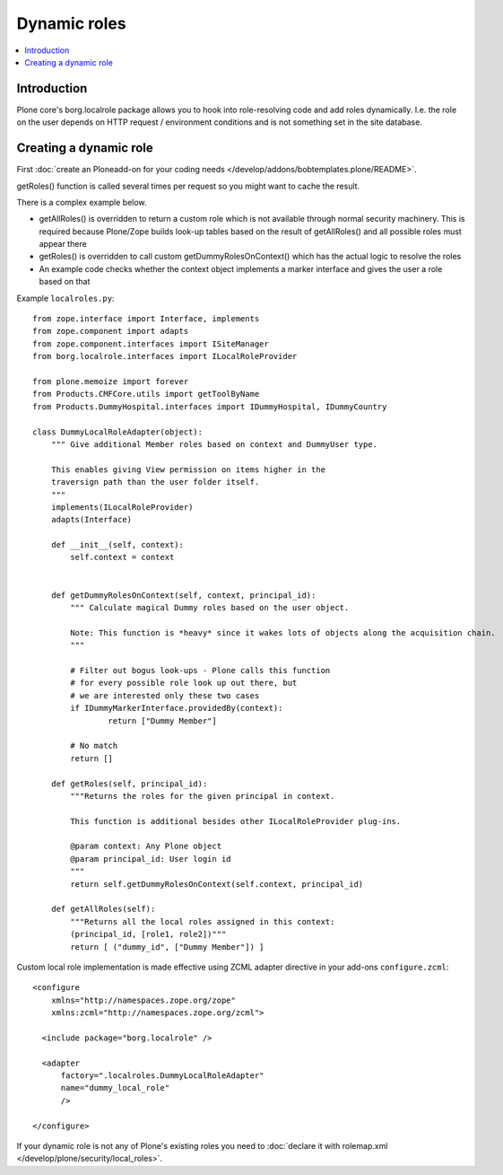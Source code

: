 ===============
 Dynamic roles
===============

.. contents :: :local:

Introduction
---------------

Plone core's borg.localrole package allows you to hook into role-resolving code
and add roles dynamically. I.e. the role on the user depends on HTTP request / environment
conditions and is not something set in the site database.

Creating a dynamic role
------------------------------

First :doc:`create an Ploneadd-on for your coding needs </develop/addons/bobtemplates.plone/README>`.

getRoles() function is called several times per request so
you might want to cache the result.

There is a complex example below.

- getAllRoles() is overridden to return a custom role which is not available
  through normal security machinery. This is required because Plone/Zope
  builds look-up tables based on the result of getAllRoles() and
  all possible roles must appear there

- getRoles() is overridden to call custom getDummyRolesOnContext()
  which has the actual logic to resolve the roles

- An example code checks whether the context object implements
  a marker interface and gives the user a role based on that

Example ``localroles.py``::


    from zope.interface import Interface, implements
    from zope.component import adapts
    from zope.component.interfaces import ISiteManager
    from borg.localrole.interfaces import ILocalRoleProvider

    from plone.memoize import forever
    from Products.CMFCore.utils import getToolByName
    from Products.DummyHospital.interfaces import IDummyHospital, IDummyCountry

    class DummyLocalRoleAdapter(object):
        """ Give additional Member roles based on context and DummyUser type.

        This enables giving View permission on items higher in the
        traversign path than the user folder itself.
        """
        implements(ILocalRoleProvider)
        adapts(Interface)

        def __init__(self, context):
            self.context = context


        def getDummyRolesOnContext(self, context, principal_id):
            """ Calculate magical Dummy roles based on the user object.

            Note: This function is *heavy* since it wakes lots of objects along the acquisition chain.
            """

            # Filter out bogus look-ups - Plone calls this function
            # for every possible role look up out there, but
            # we are interested only these two cases
            if IDummyMarkerInterface.providedBy(context):
                    return ["Dummy Member"]

            # No match
            return []

        def getRoles(self, principal_id):
            """Returns the roles for the given principal in context.

            This function is additional besides other ILocalRoleProvider plug-ins.

            @param context: Any Plone object
            @param principal_id: User login id
            """
            return self.getDummyRolesOnContext(self.context, principal_id)

        def getAllRoles(self):
            """Returns all the local roles assigned in this context:
            (principal_id, [role1, role2])"""
            return [ ("dummy_id", ["Dummy Member"]) ]

Custom local role implementation is made effective using ZCML adapter directive in your add-ons ``configure.zcml``::

    <configure
        xmlns="http://namespaces.zope.org/zope"
        xmlns:zcml="http://namespaces.zope.org/zcml">

      <include package="borg.localrole" />

      <adapter
          factory=".localroles.DummyLocalRoleAdapter"
          name="dummy_local_role"
          />

    </configure>

If your dynamic role is not any of Plone's existing roles you need to
:doc:`declare it with rolemap.xml </develop/plone/security/local_roles>`.

